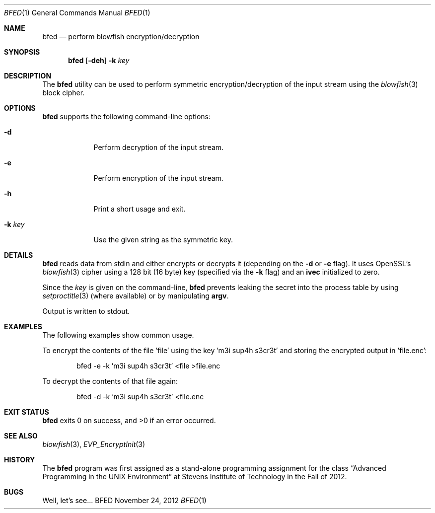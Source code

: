 .Dd November 24, 2012
.Dt BFED 1
.Os BFED
.Sh NAME
.Nm bfed
.Nd perform blowfish encryption/decryption
.Sh SYNOPSIS
.Nm
.Op Fl deh
.Fl k Ar key
.Sh DESCRIPTION
The
.Nm
utility can be used to perform symmetric encryption/decryption of the
input stream using the
.Xr blowfish 3
block cipher.
.Sh OPTIONS
.Nm
supports the following command-line options:
.Bl -tag -width k_key__
.It Fl d
Perform decryption of the input stream.
.It Fl e
Perform encryption of the input stream.
.It Fl h
Print a short usage and exit.
.It Fl k Ar key
Use the given string as the symmetric key.
.El
.Sh DETAILS
.Nm
reads data from stdin and either encrypts or decrypts it (depending on the
.Fl d
or
.Fl e
flag).
It uses OpenSSL's
.Xr blowfish 3
cipher using a 128 bit (16 byte) key (specified via the
.Fl k
flag) and an \fBivec\fR initialized to zero.
.Pp
Since the
.Ar key
is given on the command-line,
.Nm
prevents leaking the secret into the process table by using
.Xr setproctitle 3
(where available) or by manipulating \fBargv\fR.
.Pp
Output is written to stdout.
.Sh EXAMPLES
The following examples show common usage.
.Pp
To encrypt the contents of the file 'file' using the key 'm3i sup4h s3cr3t' and
storing the encrypted output in 'file.enc':
.Bd -literal -offset indent
bfed -e -k 'm3i sup4h s3cr3t' <file >file.enc
.Ed
.Pp
To decrypt the contents of that file again:
.Bd -literal -offset indent
bfed -d -k 'm3i sup4h s3cr3t' <file.enc
.Ed
.Sh EXIT STATUS
.Nm
exits 0 on success, and >0 if an error occurred.
.Sh SEE ALSO
.Xr blowfish 3 ,
.Xr EVP_EncryptInit 3
.Sh HISTORY
The
.Nm
program was first assigned as a stand-alone programming assignment for the class
.Dq Advanced Programming in the UNIX Environment
at Stevens Institute of Technology in the Fall of 2012.
.Sh BUGS
Well, let's see...
